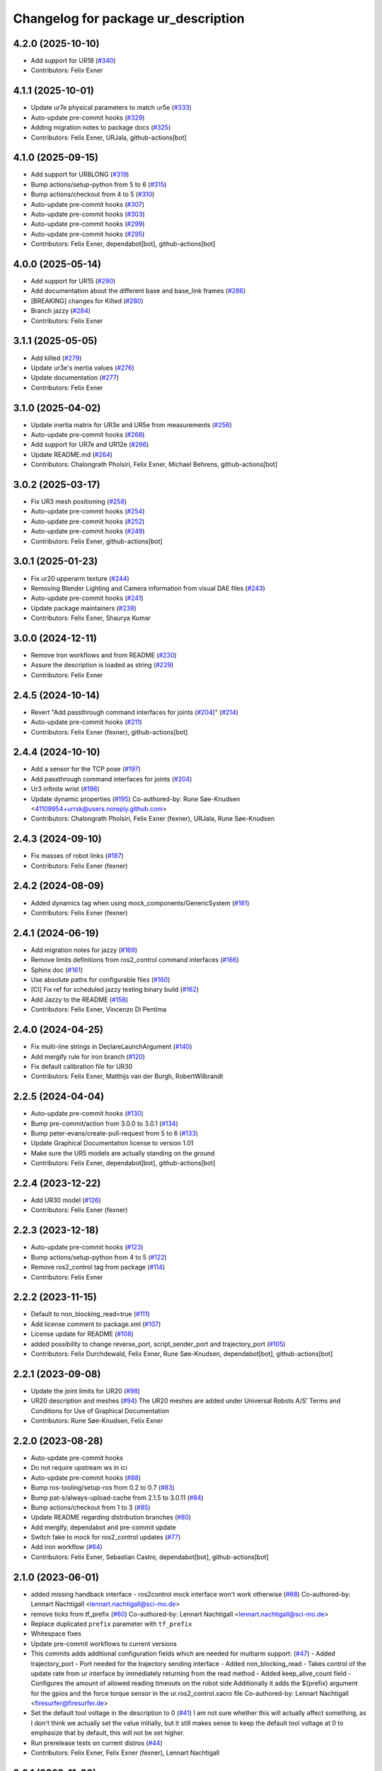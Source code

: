 ^^^^^^^^^^^^^^^^^^^^^^^^^^^^^^^^^^^^
Changelog for package ur_description
^^^^^^^^^^^^^^^^^^^^^^^^^^^^^^^^^^^^

4.2.0 (2025-10-10)
------------------
* Add support for UR18 (`#340 <https://github.com/UniversalRobots/Universal_Robots_ROS2_Description/issues/340>`_)
* Contributors: Felix Exner

4.1.1 (2025-10-01)
------------------
* Update ur7e physical parameters to match ur5e (`#333 <https://github.com/UniversalRobots/Universal_Robots_ROS2_Description/issues/333>`_)
* Auto-update pre-commit hooks (`#329 <https://github.com/UniversalRobots/Universal_Robots_ROS2_Description/issues/329>`_)
* Adding migration notes to package docs (`#325 <https://github.com/UniversalRobots/Universal_Robots_ROS2_Description/issues/325>`_)
* Contributors: Felix Exner, URJala, github-actions[bot]

4.1.0 (2025-09-15)
------------------
* Add support for UR8LONG (`#319 <https://github.com/UniversalRobots/Universal_Robots_ROS2_Description/issues/319>`_)
* Bump actions/setup-python from 5 to 6 (`#315 <https://github.com/UniversalRobots/Universal_Robots_ROS2_Description/issues/315>`_)
* Bump actions/checkout from 4 to 5 (`#310 <https://github.com/UniversalRobots/Universal_Robots_ROS2_Description/issues/310>`_)
* Auto-update pre-commit hooks (`#307 <https://github.com/UniversalRobots/Universal_Robots_ROS2_Description/issues/307>`_)
* Auto-update pre-commit hooks (`#303 <https://github.com/UniversalRobots/Universal_Robots_ROS2_Description/issues/303>`_)
* Auto-update pre-commit hooks (`#299 <https://github.com/UniversalRobots/Universal_Robots_ROS2_Description/issues/299>`_)
* Auto-update pre-commit hooks (`#295 <https://github.com/UniversalRobots/Universal_Robots_ROS2_Description/issues/295>`_)
* Contributors: Felix Exner, dependabot[bot], github-actions[bot]

4.0.0 (2025-05-14)
------------------
* Add support for UR15 (`#290 <https://github.com/UniversalRobots/Universal_Robots_ROS2_Description/issues/290>`_)
* Add documentation about the different base and base_link frames (`#286 <https://github.com/UniversalRobots/Universal_Robots_ROS2_Description/issues/286>`_)
* [BREAKING] changes for Kilted (`#280 <https://github.com/UniversalRobots/Universal_Robots_ROS2_Description/issues/280>`_)
* Branch jazzy (`#284 <https://github.com/UniversalRobots/Universal_Robots_ROS2_Description/issues/284>`_)
* Contributors: Felix Exner

3.1.1 (2025-05-05)
------------------
* Add kilted (`#279 <https://github.com/UniversalRobots/Universal_Robots_ROS2_Description/issues/279>`_)
* Update ur3e's inertia values (`#276 <https://github.com/UniversalRobots/Universal_Robots_ROS2_Description/issues/276>`_)
* Update documentation (`#277 <https://github.com/UniversalRobots/Universal_Robots_ROS2_Description/issues/277>`_)
* Contributors: Felix Exner

3.1.0 (2025-04-02)
------------------
* Update inertia matrix for UR3e and UR5e from measurements (`#256 <https://github.com/UniversalRobots/Universal_Robots_ROS2_Description/issues/256>`_)
* Auto-update pre-commit hooks (`#268 <https://github.com/UniversalRobots/Universal_Robots_ROS2_Description/issues/268>`_)
* Add support for UR7e and UR12e (`#266 <https://github.com/UniversalRobots/Universal_Robots_ROS2_Description/issues/266>`_)
* Update README.md (`#264 <https://github.com/UniversalRobots/Universal_Robots_ROS2_Description/issues/264>`_)
* Contributors: Chalongrath Pholsiri, Felix Exner, Michael Behrens, github-actions[bot]

3.0.2 (2025-03-17)
------------------
* Fix UR3 mesh positioning (`#258 <https://github.com/UniversalRobots/Universal_Robots_ROS2_Description/issues/258>`_)
* Auto-update pre-commit hooks (`#254 <https://github.com/UniversalRobots/Universal_Robots_ROS2_Description/issues/254>`_)
* Auto-update pre-commit hooks (`#252 <https://github.com/UniversalRobots/Universal_Robots_ROS2_Description/issues/252>`_)
* Auto-update pre-commit hooks (`#249 <https://github.com/UniversalRobots/Universal_Robots_ROS2_Description/issues/249>`_)
* Contributors: Felix Exner, github-actions[bot]

3.0.1 (2025-01-23)
------------------
* Fix ur20 upperarm texture (`#244 <https://github.com/UniversalRobots/Universal_Robots_ROS2_Description/issues/244>`_)
* Removing Blender Lighting and Camera information from visual DAE files (`#243 <https://github.com/UniversalRobots/Universal_Robots_ROS2_Description/issues/243>`_)
* Auto-update pre-commit hooks (`#241 <https://github.com/UniversalRobots/Universal_Robots_ROS2_Description/issues/241>`_)
* Update package maintainers (`#238 <https://github.com/UniversalRobots/Universal_Robots_ROS2_Description/issues/238>`_)
* Contributors: Felix Exner, Shaurya Kumar

3.0.0 (2024-12-11)
------------------
* Remove Iron workflows and from README (`#230 <https://github.com/UniversalRobots/Universal_Robots_ROS2_Description/issues/230>`_)
* Assure the description is loaded as string (`#229 <https://github.com/UniversalRobots/Universal_Robots_ROS2_Description/issues/229>`_)
* Contributors: Felix Exner

2.4.5 (2024-10-14)
------------------
* Revert "Add passthrough command interfaces for joints (`#204 <https://github.com/UniversalRobots/Universal_Robots_ROS2_Description/issues/204>`_)" (`#214 <https://github.com/UniversalRobots/Universal_Robots_ROS2_Description/issues/214>`_)
* Auto-update pre-commit hooks (`#211 <https://github.com/UniversalRobots/Universal_Robots_ROS2_Description/issues/211>`_)
* Contributors: Felix Exner (fexner), github-actions[bot]

2.4.4 (2024-10-10)
------------------
* Add a sensor for the TCP pose (`#197 <https://github.com/UniversalRobots/Universal_Robots_ROS2_Description/issues/197>`_)
* Add passthrough command interfaces for joints (`#204 <https://github.com/UniversalRobots/Universal_Robots_ROS2_Description/issues/204>`_)
* Ur3 infinite wrist (`#196 <https://github.com/UniversalRobots/Universal_Robots_ROS2_Description/issues/196>`_)
* Update dynamic properties (`#195 <https://github.com/UniversalRobots/Universal_Robots_ROS2_Description/issues/195>`_)
  Co-authored-by: Rune Søe-Knudsen <41109954+urrsk@users.noreply.github.com>
* Contributors: Chalongrath Pholsiri, Felix Exner (fexner), URJala, Rune Søe-Knudsen

2.4.3 (2024-09-10)
------------------
* Fix masses of robot links (`#187 <https://github.com/UniversalRobots/Universal_Robots_ROS2_Description/issues/187>`_)
* Contributors: Felix Exner (fexner)

2.4.2 (2024-08-09)
------------------
* Added dynamics tag when using mock_components/GenericSystem (`#181 <https://github.com/UniversalRobots/Universal_Robots_ROS2_Description/issues/181>`_)
* Contributors: Felix Exner (fexner)

2.4.1 (2024-06-19)
------------------
* Add migration notes for jazzy (`#169 <https://github.com/UniversalRobots/Universal_Robots_ROS2_Description/pull/169>`_)
* Remove limits definitions from ros2_control command interfaces (`#166 <https://github.com/UniversalRobots/Universal_Robots_ROS2_Description/pull/166>`_)
* Sphinx doc (`#161 <https://github.com/UniversalRobots/Universal_Robots_ROS2_Description/issues/161>`_)
* Use absolute paths for configurable files (`#160 <https://github.com/UniversalRobots/Universal_Robots_ROS2_Description/issues/160>`_)
* [CI] Fix ref for scheduled jazzy testing binary build (`#162 <https://github.com/UniversalRobots/Universal_Robots_ROS2_Description/pull/162>`_)
* Add Jazzy to the README (`#158 <https://github.com/UniversalRobots/Universal_Robots_ROS2_Description/pull/158>`_)
* Contributors: Felix Exner, Vincenzo Di Pentima

2.4.0 (2024-04-25)
------------------
* Fix multi-line strings in DeclareLaunchArgument (`#140 <https://github.com/UniversalRobots/Universal_Robots_ROS2_Description/issues/140>`_)
* Add mergify rule for iron branch (`#120 <https://github.com/UniversalRobots/Universal_Robots_ROS2_Description/issues/120>`_)
* Fix default calibration file for UR30
* Contributors: Felix Exner, Matthijs van der Burgh, RobertWilbrandt

2.2.5 (2024-04-04)
------------------
* Auto-update pre-commit hooks (`#130 <https://github.com/UniversalRobots/Universal_Robots_ROS2_Description/issues/130>`_)
* Bump pre-commit/action from 3.0.0 to 3.0.1 (`#134 <https://github.com/UniversalRobots/Universal_Robots_ROS2_Description/issues/134>`_)
* Bump peter-evans/create-pull-request from 5 to 6 (`#133 <https://github.com/UniversalRobots/Universal_Robots_ROS2_Description/issues/133>`_)
* Update Graphical Documentation license to version 1.01
* Make sure the UR5 models are actually standing on the ground
* Contributors: Felix Exner, dependabot[bot], github-actions[bot]

2.2.4 (2023-12-22)
------------------
* Add UR30 model (`#126 <https://github.com/UniversalRobots/Universal_Robots_ROS2_Description/issues/126>`_)
* Contributors: Felix Exner (fexner)

2.2.3 (2023-12-18)
------------------
* Auto-update pre-commit hooks (`#123 <https://github.com/UniversalRobots/Universal_Robots_ROS2_Description/issues/123>`_)
* Bump actions/setup-python from 4 to 5 (`#122 <https://github.com/UniversalRobots/Universal_Robots_ROS2_Description/issues/122>`_)
* Remove ros2_control tag from package (`#114 <https://github.com/UniversalRobots/Universal_Robots_ROS2_Description/issues/114>`_)
* Contributors: Felix Exner

2.2.2 (2023-11-15)
------------------
* Default to non_blocking_read=true (`#111 <https://github.com/UniversalRobots/Universal_Robots_ROS2_Description/pull/111>`_)
* Add license comment to package.xml (`#107 <https://github.com/UniversalRobots/Universal_Robots_ROS2_Description/issues/107>`_)
* License update for README (`#108 <https://github.com/UniversalRobots/Universal_Robots_ROS2_Description/issues/108>`_)
* added possibility to change reverse_port, script_sender_port and trajectory_port (`#105 <https://github.com/UniversalRobots/Universal_Robots_ROS2_Description/issues/105>`_)
* Contributors: Felix Durchdewald, Felix Exner, Rune Søe-Knudsen, dependabot[bot], github-actions[bot]

2.2.1 (2023-09-08)
------------------
* Update the joint limits for UR20 (`#98 <https://github.com/UniversalRobots/Universal_Robots_ROS2_Description/issues/98>`_)
* UR20 description and meshes (`#94 <https://github.com/UniversalRobots/Universal_Robots_ROS2_Description/issues/94>`_)
  The UR20 meshes are added under Universal Robots A/S’
  Terms and Conditions for Use of Graphical Documentation
* Contributors: Rune Søe-Knudsen, Felix Exner

2.2.0 (2023-08-28)
------------------
* Auto-update pre-commit hooks
* Do not require upstream ws in ici
* Auto-update pre-commit hooks (`#88 <https://github.com/UniversalRobots/Universal_Robots_ROS2_Description/issues/88>`_)
* Bump ros-tooling/setup-ros from 0.2 to 0.7 (`#83 <https://github.com/UniversalRobots/Universal_Robots_ROS2_Description/issues/83>`_)
* Bump pat-s/always-upload-cache from 2.1.5 to 3.0.11 (`#84 <https://github.com/UniversalRobots/Universal_Robots_ROS2_Description/issues/84>`_)
* Bump actions/checkout from 1 to 3 (`#85 <https://github.com/UniversalRobots/Universal_Robots_ROS2_Description/issues/85>`_)
* Update README regarding distribution branches (`#80 <https://github.com/UniversalRobots/Universal_Robots_ROS2_Description/issues/80>`_)
* Add mergify, dependabot and pre-commit update
* Switch fake to mock for ros2_control updates (`#77 <https://github.com/UniversalRobots/Universal_Robots_ROS2_Description/issues/77>`_)
* Add iron workflow (`#64 <https://github.com/UniversalRobots/Universal_Robots_ROS2_Description/issues/64>`_)
* Contributors: Felix Exner, Sebastian Castro, dependabot[bot], github-actions[bot]

2.1.0 (2023-06-01)
------------------
* added missing handback interface - ros2control mock interface won't work otherwise (`#68 <https://github.com/UniversalRobots/Universal_Robots_ROS2_Description/issues/68>`_)
  Co-authored-by: Lennart Nachtigall <lennart.nachtigall@sci-mo.de>
* remove ticks from tf_prefix (`#60 <https://github.com/UniversalRobots/Universal_Robots_ROS2_Description/issues/60>`_)
  Co-authored-by: Lennart Nachtigall <lennart.nachtigall@sci-mo.de>
* Replace duplicated ``prefix`` parameter with ``tf_prefix``
* Whitespace fixes
* Update pre-commit workflows to current versions
* This commits adds additional configuration fields which are needed for multiarm support: (`#47 <https://github.com/UniversalRobots/Universal_Robots_ROS2_Description/issues/47>`_)
  - Added trajectory_port        - Port needed for the trajectory sending interface
  - Added non_blocking_read      - Takes control of the update rate from ur interface by immediately returning from the read method
  - Added keep_alive_count field - Configures the amount of allowed reading timeouts on the robot side
  Additionally it adds the ${prefix} argument for the gpios and the force torque sensor in the ur.ros2_control.xacro file
  Co-authored-by: Lennart Nachtigall <firesurfer@firesurfer.de>
* Set the default tool voltage in the description to 0 (`#41 <https://github.com/UniversalRobots/Universal_Robots_ROS2_Description/issues/41>`_)
  I am not sure whether this will actually affect something, as I don't think
  we actually set the value initially, but it still makes sense to keep the
  default tool voltage at 0 to emphasize that by default, this will not be
  set higher.
* Run prerelease tests on current distros (`#44 <https://github.com/UniversalRobots/Universal_Robots_ROS2_Description/issues/44>`_)
* Contributors: Felix Exner, Felix Exner (fexner), Lennart Nachtigall

2.0.1 (2022-11-08)
------------------
* Add tool voltage and zero ft sensor to command interface (`#38 <https://github.com/UniversalRobots/Universal_Robots_ROS2_Description/issues/38>`_)
  Added reverse ip and script command interface port as parameters
* use xacro.load_yaml in favor of deprecated version (`#43 <https://github.com/UniversalRobots/Universal_Robots_ROS2_Description/issues/43>`_)
  Co-authored-by: aditya <aditya@nimble.ai>
* Use mock_components instead of fake_components (`#37 <https://github.com/UniversalRobots/Universal_Robots_ROS2_Description/issues/37>`_)
  This has been renamed in ros2_control hardware_interface.
* Prepare for branching out galactic (`#39 <https://github.com/UniversalRobots/Universal_Robots_ROS2_Description/issues/39>`_)
  * Add Humble to README and workflows
  * Use galactic branch for galactic stuff
* Contributors: Abishalini Sivaraman, Aditya Agarwal, Felix Exner, Mads Holm Peters

2.0.0 (2022-03-17)
------------------
* Migrated the description to ROS2
* Added support for Gazebo and Ignition
* Added ROS2_control definitions
* Contributors: AndyZe, Denis Stogl, Denis Štogl, Felix Exner, John Morris, Jorge Nicho, Lovro, Lukas Sackewitz, Marvin Große Besselmann, Robert Wilbrandt, Tirine, Vatan Aksoy Tezer, livanov93, urmahp

1.2.7 (2019-11-23)
------------------

1.2.6 (2019-11-19)
------------------
* Add optional safety_controller tags to all joints in xacro macros (`#437 <https://github.com/ros-industrial/universal_robot/issues/437>`_)
* Migrated all package.xml files to format=2 (`#439 <https://github.com/ros-industrial/universal_robot/issues/439>`_)
* Corrected dimensions and positions of inertias (`#426 <https://github.com/ros-industrial/universal_robot/issues/426>`_)
* Add description view launch files for all descriptions to easily check them (`#435 <https://github.com/ros-industrial/universal_robot/issues/435>`_)
* Contributors: Felix Mauch, JeremyZoss, Miguel Prada, Qiang Qiu, gavanderhoorn

1.2.5 (2019-04-05)
------------------
* Add transmission_hw_interface to UR xacro and expose everywhere (`#392 <https://github.com/ros-industrial/universal_robot/issues/392>`_)
* Update maintainer listing: add Miguel (`#410 <https://github.com/ros-industrial/universal_robot/issues/410>`_)
* Updated xacro namespace.
* Update maintainer and author information.
* Updated mesh ambience so the model isn't so dark in Gazebo
* Fix overlapping variable names between robot definition files (`#356 <https://github.com/ros-industrial/universal_robot/issues/356>`_)
* Improve meshes shading (`#233 <https://github.com/ros-industrial/universal_robot/issues/233>`_)
* Added run_depend for xacro
* Using the 'doc' attribute on 'arg' elements.
* Enable self collision in gazebo
* Contributors: Dave Niewinski, Felix von Drigalski, Harsh Deshpande, Joe, Marcel Schnirring, Miguel Prada, MonteroJJ, ipa-fxm

1.2.1 (2018-01-06)
------------------
* Merge pull request `ros1#329 <https://github.com//ros-industrial/universal_robot/issues/329>`_ from tecnalia-medical-robotics/joint_limits
  Homogenize xacro macro arguments.
* Merge pull request `#332 <https://github.com//ros-industrial/universal_robot/issues/332>`_ from davetcoleman/kinetic_hw_iface_warning
  Remove UR3 ROS Control Hardware Interface warning
* Remove UR3 ROS Control Hardware Interface warning
* Extend changes to '_robot.urdf.xacro' variants as well.
* Homogenize xacro macro arguments.
  Joint limits for the limited version could be set using arguments for the UR10
  but not for the UR3 and UR5. Same lower and upper limit arguments are added to
  the UR3 and UR5 xacro macros.
* Fix elbow joint limits (`ros1#268 <https://github.com//ros-industrial/universal_robot/issues/268>`_)
* Remove warning 'redefining global property: pi' (Jade+) (`ros1#315 <https://github.com//ros-industrial/universal_robot/issues/315>`_)
* Contributors: Beatriz Leon, Dave Coleman, Felix Messmer, Miguel Prada

1.2.0 (2017-08-04)
------------------

1.1.9 (2017-01-02)
------------------
* reintroduce 'pi', unbrake dependent xacros.
* use '--inorder' to trigger use of jade+ xacro on Indigo.
* Contributors: gavanderhoorn

1.1.8 (2016-12-30)
------------------
* all: update maintainers.
* Contributors: gavanderhoorn

1.1.7 (2016-12-29)
------------------
* Fix xacro warnings in Jade (`#251 <https://github.com/ros-industrial/universal_robot/issues/251>`_)
* added default values to xacro macro
* tested joint limits modification
* Contributors: Dave Coleman, G.A. vd. Hoorn, philip 14.04

1.1.6 (2016-04-01)
------------------
* unify mesh names
* add color to avoid default color 'red' for collision meshes
* use correct DH parameter + colored meshes
* introducing urdf for ur3 - first draft
* unify common xacro files
* remove obsolete urdf files
* description: add '_joint' suffix to newly introduced joint tags.
  This is more in-line with naming of existing joint tags.
* description: add ROS-I base and tool0 frames. Fix `#49 <https://github.com/ros-industrial/universal_robot/issues/49>`_ and `#95 <https://github.com/ros-industrial/universal_robot/issues/95>`_.
  Note that 'base' is essentially 'base_link' but rotated by 180
  degrees over the Z-axis. This is necessary as the visual and
  collision geometries appear to also have their origins rotated
  180 degrees wrt the real robot.
  'tool0' is similar to 'ee_link', but with its orientation such
  that it coincides with an all-zeros TCP setting on the UR
  controller. Users are expected to attach their own TCP frames
  to this frame, instead of updating it (see also [1]).
  [1] http://wiki.ros.org/Industrial/Tutorials/WorkingWithRosIndustrialRobotSupportPackages#Standardised_links\_.2BAC8_frames
* description: minor whitespace cleanup of UR5 & 10 xacros.
* regenerate urdf files
* use PositionJointInterface as hardwareInterface in transmissions - affects simulation only
* Contributors: gavanderhoorn, ipa-fxm

1.0.2 (2014-03-31)
------------------

1.0.1 (2014-03-31)
------------------
* changes due to file renaming
* generate urdfs from latest xacros
* file renaming
* adapt launch files in order to be able to use normal/limited xacro
* fixed typo in limits
* add joint_limited urdf.xacros for both robots
* (re-)add ee_link for both robots
* updates for latest gazebo under hydro
* remove ee_link - as in ur10
* use same xacro params as ur10
* use new transmission interfaces
* update xml namespaces for hydro
* remove obsolete urdf file
* remove obsolete urdf file
* Contributors: ipa-fxm

* Update ur10.urdf.xacro
  Corrected UR10's urdf to faithfully represent joint effort thresholds, velocity limits, and dynamics parameters.
* Update ur5.urdf.xacro
  Corrected effort thresholds and friction values for UR5 urdf.
* added corrected mesh file
* Added definitions for adding tergets in install folder. Issue `#10 <https://github.com/ros-industrial/universal_robot/issues/10>`_.
* Corrected warning on xacro-files in hydro.
* Added definitions for adding tergets in install folder. Issue `#10 <https://github.com/ros-industrial/universal_robot/issues/10>`_.
* Updated to catkin.  ur_driver's files were added to nested Python directory for including in other packages.
* fixed name of ur5 transmissions
* patched gazebo.urdf.xacro to be compatible with gazebo 1.5
* fixed copy&paste error (?)
* prefix versions of gazebo and transmission macros
* Added joint limited urdf and associated moveit package.  The joint limited package is friendlier to the default KLD IK solution
* Added ur5 moveit library.  The Kinematics used by the ur5 move it library is unreliable and should be replaced with the ur_kinematics
* Updated urdf files use collision/visual models.
* Reorganized meshes to include both collision and visual messhes (like other ROS-I robots).  Modified urdf xacro to include new models.  Removed extra robot pedestal link from urdf (urdfs should only include the robot itself).
* minor changes on ur5 xacro files
* Removed extra stl files and fixed indentions
* Renamed packages and new groovy version
* Added ur10 and renamed packages
* Contributors: Denis Štogl, IPR-SR2, Kelsey, Mathias Lüdtke, Shaun Edwards, ipa-nhg, jrgnicho, kphawkins, robot
